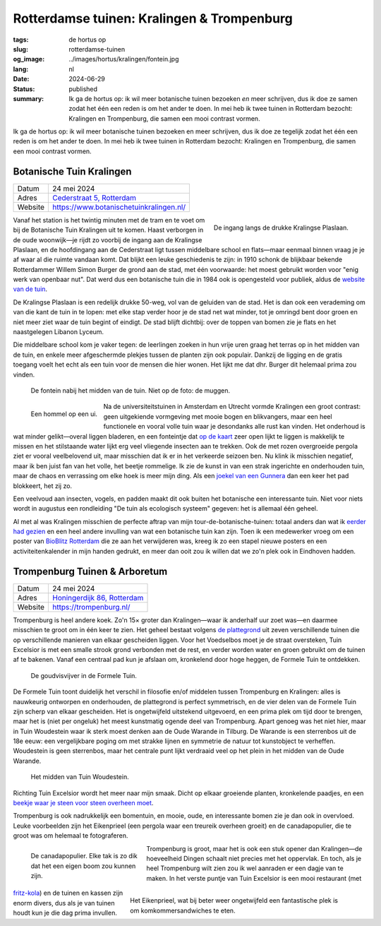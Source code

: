 Rotterdamse tuinen: Kralingen & Trompenburg
###########################################

:tags: de hortus op
:slug: rotterdamse-tuinen
:og_image: ../images/hortus/kralingen/fontein.jpg
:lang: nl
:date: 2024-06-29
:status: published
:summary: Ik ga de hortus op: ik wil meer botanische tuinen bezoeken *en* meer
    schrijven, dus ik doe ze samen zodat het één een reden is om het ander te
    doen. In mei heb ik twee tuinen in Rotterdam bezocht: Kralingen en
    Trompenburg, die samen een mooi contrast vormen.

Ik ga de hortus op: ik wil meer botanische tuinen bezoeken en meer schrijven,
dus ik doe ze tegelijk zodat het één een reden is om het ander te doen. In mei
heb ik twee tuinen in Rotterdam bezocht: Kralingen en Trompenburg, die samen een
mooi contrast vormen.

Botanische Tuin Kralingen
=========================

.. table::
   :widths: auto

   ============ =
   Datum        24 mei 2024
   Adres        `Cederstraat 5, Rotterdam <https://www.openstreetmap.org/node/2804875327>`_
   Website      https://www.botanischetuinkralingen.nl/
   ============ =

.. figure:: /images/hortus/kralingen/ingang.jpg
    :alt: Vanuit de tuin gezien, een groen hek en open poort. Aan de andere kant van het hek rijden auto's voorbij. Aan deze kant zie je potten, lage heggen, en een net grindpad.
    :align: right
    :width: 300

    De ingang langs de drukke Kralingse Plaslaan.

Vanaf het station is het twintig minuten met de tram en te voet om bij de
Botanische Tuin Kralingen uit te komen. Haast verborgen in de oude woonwijk—je
rijdt zo voorbij de ingang aan de Kralingse Plaslaan, en de hoofdingang aan de
Cederstraat ligt tussen middelbare school en flats—maar eenmaal binnen vraag je
je af waar al die ruimte vandaan komt. Dat blijkt een leuke geschiedenis te
zijn: in 1910 schonk de blijkbaar bekende Rotterdammer Willem Simon Burger de
grond aan de stad, met één voorwaarde: het moest gebruikt worden voor "enig werk
van openbaar nut". Dat werd dus een botanische tuin die in 1984 ook is
opengesteld voor publiek, aldus de `website van de tuin
<https://www.botanischetuinkralingen.nl/kopie-van-de-tuin>`_.

De Kralingse Plaslaan is een redelijk drukke 50-weg, vol van de geluiden van de
stad. Het is dan ook een verademing om van die kant de tuin in te lopen: met
elke stap verder hoor je de stad net wat minder, tot je omringd bent door groen
en niet meer ziet waar de tuin begint of eindigt. De stad blijft dichtbij: over
de toppen van bomen zie je flats en het naastgelegen Libanon Lyceum.

Die middelbare school kom je vaker tegen: de leerlingen zoeken in hun vrije uren
graag het terras op in het midden van de tuin, en enkele meer afgeschermde
plekjes tussen de planten zijn ook populair. Dankzij de ligging en de gratis
toegang voelt het echt als een tuin voor de mensen die hier wonen. Het lijkt me
dat dhr. Burger dit helemaal prima zou vinden.

.. figure:: /images/hortus/kralingen/fontein.jpg
    :alt: Een stenen fontein en drie bankjes, omringd door allerlei soorten groen die overal overheen schijnen te willen groeien.

    De fontein nabij het midden van de tuin. Niet op de foto: de muggen.

.. figure:: /images/hortus/kralingen/hommel.jpg
    :alt: Een geel-zwart-geel-zwart-witte hommel op een grote bolvormige paarse bloem, bestaande uit misschien wel honderd kleinere bloemen.
    :align: left
    :width: 300

    Een hommel op een ui.

Na de universiteitstuinen in Amsterdam en Utrecht vormde Kralingen een groot
contrast: geen uitgekiende vormgeving met mooie bogen en blikvangers, maar een
heel functionele en vooral volle tuin waar je desondanks alle rust kan vinden.
Het onderhoud is wat minder gelikt—overal liggen bladeren, en een fonteintje dat
`op de kaart <https://www.botanischetuinkralingen.nl/general-8>`_ zeer open
lijkt te liggen is makkelijk te missen en het stilstaande water lijkt erg veel
vliegende insecten aan te trekken. Ook de met rozen overgroeide pergola ziet er
vooral veelbelovend uit, maar misschien dat ik er in het verkeerde seizoen ben.
Nu klink ik misschien negatief, maar ik ben juist fan van het volle, het beetje
rommelige. Ik zie de kunst in van een strak ingerichte en onderhouden tuin, maar
de chaos en verrassing om elke hoek is meer mijn ding. Als een `joekel van een
Gunnera </images/hortus/kralingen/gunnera.jpg>`_ dan een keer het pad blokkeert,
het zij zo.

Een veelvoud aan insecten, vogels, en padden maakt dit ook buiten het botanische
een interessante tuin. Niet voor niets wordt in augustus een rondleiding "De
tuin als ecologisch systeem" gegeven: het is allemaal één geheel.

Al met al was Kralingen misschien de perfecte aftrap van mijn
tour-de-botanische-tuinen: totaal anders dan wat ik `eerder had gezien
<{filename}de-hortus-op-nl.rst>`_ en een heel andere invulling van wat een
botanische tuin kan zijn. Toen ik een medewerker vroeg om een poster van
`BioBlitz Rotterdam
<https://www.hetnatuurhistorisch.nl/bezoek/activiteiten/activiteit/bioblitz-21-en-22-mei-2023/>`_
die ze aan het verwijderen was, kreeg ik zo een stapel nieuwe posters en een
activiteitenkalender in mijn handen gedrukt, en meer dan ooit zou ik willen dat
we zo'n plek ook in Eindhoven hadden.

Trompenburg Tuinen & Arboretum
==============================

.. table::
   :widths: auto

   ============ =
   Datum        24 mei 2024
   Adres        `Honingerdijk 86, Rotterdam <https://www.openstreetmap.org/relation/5972753>`_
   Website      https://trompenburg.nl/
   ============ =

Trompenburg is heel andere koek. Zo'n 15× groter dan Kralingen—waar ik anderhalf
uur zoet was—en daarmee misschien te groot om in één keer te zien. Het geheel
bestaat volgens `de plattegrond <https://trompenburg.nl/bezoek/plattegrond/>`_
uit zeven verschillende tuinen die op verschillende manieren van elkaar
gescheiden liggen. Voor het Voedselbos moet je de straat oversteken, Tuin
Excelsior is met een smalle strook grond verbonden met de rest, en verder worden
water en groen gebruikt om de tuinen af te bakenen. Vanaf een centraal pad kun
je afslaan om, kronkelend door hoge heggen, de Formele Tuin te ontdekken.

.. figure:: /images/hortus/trompenburg/spiegelvijver.jpg
    :alt: Een vierkante, ondiepe vijver, met nauwelijks een blad op het water. Rechthoekig bosjes paarse bloemen aan vier zijden. Aan deze kant staat een beeld van een zittende man tussen de bloemen; aan de overkant staat een bankje. Op de hoeken staan grote heldergroene varen-achtige planten.

    De goudvisvijver in de Formele Tuin.

De Formele Tuin toont duidelijk het verschil in filosofie en/of middelen tussen
Trompenburg en Kralingen: alles is nauwkeurig ontworpen en onderhouden, de
plattegrond is perfect symmetrisch, en de vier delen van de Formele Tuin zijn
scherp van elkaar gescheiden. Het is ongetwijfeld uitstekend uitgevoerd, en een
prima plek om tijd door te brengen, maar het is (niet per ongeluk) het meest
kunstmatig ogende deel van Trompenburg. Apart genoeg was het niet hier, maar in
Tuin Woudestein waar ik sterk moest denken aan de Oude Warande in Tilburg. De
Warande is een sterrenbos uit de 18e eeuw: een vergelijkbare poging om met
strakke lijnen en symmetrie de natuur tot kunstobject te verheffen. Woudestein
is geen sterrenbos, maar het centrale punt lijkt verdraaid veel op het plein in
het midden van de Oude Warande.

.. figure:: /images/hortus/trompenburg/woudestein.jpg
    :alt: Een groen veld omringd door een cirkelvormig pad. In het midden staat een stenen sokkel zonder beeld. Geen van de paden naar het plein komen uit op het midden.

    Het midden van Tuin Woudestein.

Richting Tuin Excelsior wordt het meer naar mijn smaak. Dicht op elkaar
groeiende planten, kronkelende paadjes, en een `beekje waar je steen voor steen
overheen moet </images/hortus/trompenburg/bankje-beekje.jpg>`_.

Trompenburg is ook nadrukkelijk een bomentuin, en mooie, oude, en interessante
bomen zie je dan ook in overvloed. Leuke voorbeelden zijn het Eikenprieel (een
pergola waar een treureik overheen groeit) en de canadapopulier, die te groot
was om helemaal te fotograferen.

.. figure:: /images/hortus/trompenburg/canadapopulier.jpg
    :alt: Van onder gezien: de gegroefde stam van een enorme boom. Ver naar boven steken machtige takken uit. Op het ogenschijnlijk kleine kaartje op ooghoogte staat "Canadapopulier of Zeeuwse blauwepopulier, Wilgenfamilie".
    :height: 330
    :align: left
    :figwidth: 248

    De canadapopulier. Elke tak is zo dik dat het een eigen boom zou kunnen zijn.

.. figure:: /images/hortus/trompenburg/eikenprieel.jpg
    :alt: Een ronde pergola met in het midden een smalle eik, waarvan de takken het dak vormen. Er onder staan een tafel en stoelen.
    :height: 330
    :align: right
    :figwidth: 495

    Het Eikenprieel, wat bij beter weer ongetwijfeld een fantastische plek is om
    komkommersandwiches te eten.

Trompenburg is groot, maar het is ook een stuk opener dan Kralingen—de
hoeveelheid Dingen schaalt niet precies met het oppervlak. En toch, als je heel
Trompenburg wilt zien zou ik wel aanraden er een dagje van te maken. In het
verste puntje van Tuin Excelsior is een mooi restaurant (met `fritz-kola
</images/hortus/trompenburg/fritz-kola.jpg>`_) en de tuinen en kassen zijn enorm
divers, dus als je van tuinen houdt kun je die dag prima invullen.
